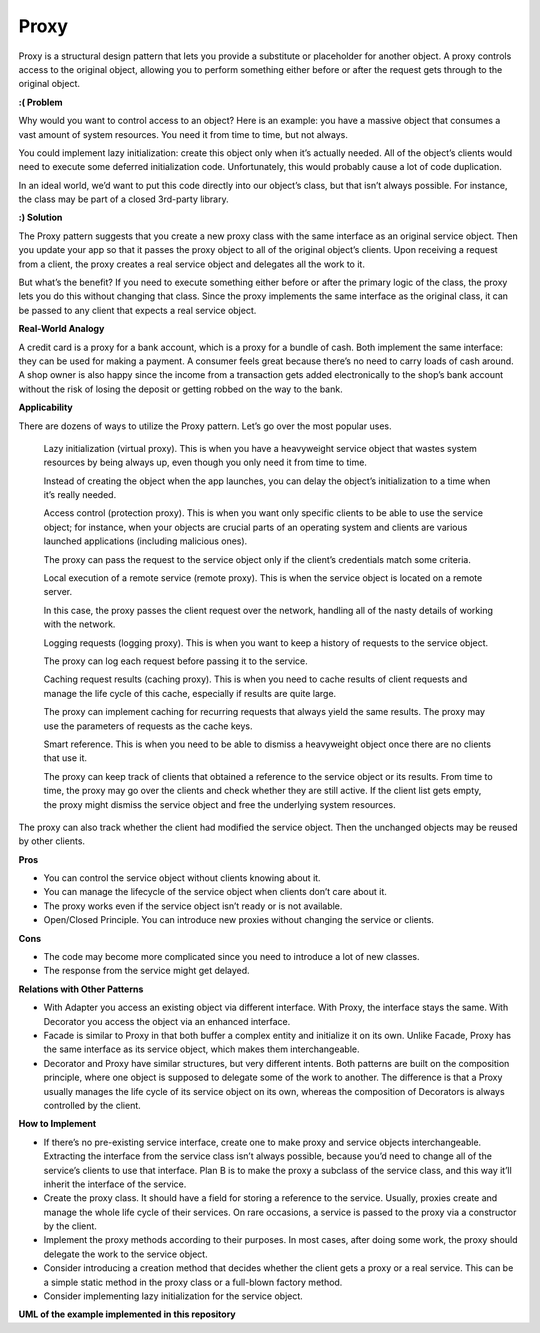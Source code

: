 Proxy
=====

Proxy is a structural design pattern that lets you provide a substitute or placeholder for another object. A proxy controls access to the original object, allowing you to perform something either before or after the request gets through to the original object.

**:( Problem**

Why would you want to control access to an object? Here is an example: you have a massive object that consumes a vast amount of system resources. You need it from time to time, but not always.

You could implement lazy initialization: create this object only when it’s actually needed. All of the object’s clients would need to execute some deferred initialization code. Unfortunately, this would probably cause a lot of code duplication.

In an ideal world, we’d want to put this code directly into our object’s class, but that isn’t always possible. For instance, the class may be part of a closed 3rd-party library.

**:) Solution**

The Proxy pattern suggests that you create a new proxy class with the same interface as an original service object. Then you update your app so that it passes the proxy object to all of the original object’s clients. Upon receiving a request from a client, the proxy creates a real service object and delegates all the work to it.

But what’s the benefit? If you need to execute something either before or after the primary logic of the class, the proxy lets you do this without changing that class. Since the proxy implements the same interface as the original class, it can be passed to any client that expects a real service object.

**Real-World Analogy**

A credit card is a proxy for a bank account, which is a proxy for a bundle of cash. Both implement the same interface: they can be used for making a payment. A consumer feels great because there’s no need to carry loads of cash around. A shop owner is also happy since the income from a transaction gets added electronically to the shop’s bank account without the risk of losing the deposit or getting robbed on the way to the bank.

**Applicability**

There are dozens of ways to utilize the Proxy pattern. Let’s go over the most popular uses.

 Lazy initialization (virtual proxy). This is when you have a heavyweight service object that wastes system resources by being always up, even though you only need it from time to time.

 Instead of creating the object when the app launches, you can delay the object’s initialization to a time when it’s really needed.

 Access control (protection proxy). This is when you want only specific clients to be able to use the service object; for instance, when your objects are crucial parts of an operating system and clients are various launched applications (including malicious ones).

 The proxy can pass the request to the service object only if the client’s credentials match some criteria.

 Local execution of a remote service (remote proxy). This is when the service object is located on a remote server.

 In this case, the proxy passes the client request over the network, handling all of the nasty details of working with the network.

 Logging requests (logging proxy). This is when you want to keep a history of requests to the service object.

 The proxy can log each request before passing it to the service.

 Caching request results (caching proxy). This is when you need to cache results of client requests and manage the life cycle of this cache, especially if results are quite large.

 The proxy can implement caching for recurring requests that always yield the same results. The proxy may use the parameters of requests as the cache keys.

 Smart reference. This is when you need to be able to dismiss a heavyweight object once there are no clients that use it.

 The proxy can keep track of clients that obtained a reference to the service object or its results. From time to time, the proxy may go over the clients and check whether they are still active. If the client list gets empty, the proxy might dismiss the service object and free the underlying system resources.

The proxy can also track whether the client had modified the service object. Then the unchanged objects may be reused by other clients.

**Pros**

* You can control the service object without clients knowing about it.
* You can manage the lifecycle of the service object when clients don’t care about it.
* The proxy works even if the service object isn’t ready or is not available.
* Open/Closed Principle. You can introduce new proxies without changing the service or clients.

**Cons**

* The code may become more complicated since you need to introduce a lot of new classes.
* The response from the service might get delayed.

**Relations with Other Patterns**

* With Adapter you access an existing object via different interface. With Proxy, the interface stays the same. With Decorator you access the object via an enhanced interface.

* Facade is similar to Proxy in that both buffer a complex entity and initialize it on its own. Unlike Facade, Proxy has the same interface as its service object, which makes them interchangeable.

* Decorator and Proxy have similar structures, but very different intents. Both patterns are built on the composition principle, where one object is supposed to delegate some of the work to another. The difference is that a Proxy usually manages the life cycle of its service object on its own, whereas the composition of Decorators is always controlled by the client.

**How to Implement**

* If there’s no pre-existing service interface, create one to make proxy and service objects interchangeable. Extracting the interface from the service class isn’t always possible, because you’d need to change all of the service’s clients to use that interface. Plan B is to make the proxy a subclass of the service class, and this way it’ll inherit the interface of the service.

* Create the proxy class. It should have a field for storing a reference to the service. Usually, proxies create and manage the whole life cycle of their services. On rare occasions, a service is passed to the proxy via a constructor by the client.

* Implement the proxy methods according to their purposes. In most cases, after doing some work, the proxy should delegate the work to the service object.

* Consider introducing a creation method that decides whether the client gets a proxy or a real service. This can be a simple static method in the proxy class or a full-blown factory method.

* Consider implementing lazy initialization for the service object.

**UML of the example implemented in this repository**

.. uml::

    @startuml

        skinparam classAttributeIconSize 0

        Subject <-- client
        Subject <|.. Coffee
        Subject <|.. Proxy

        abstract class Subject {
        + request()
        }

        class Coffee {
        + request()
        }

        class Proxy {
        - real_subject
        - cache
        + request()
        + should_prepare_coffee()
        + log_access()
        }

        hide client circle

    @enduml
